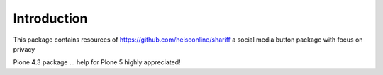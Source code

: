 Introduction
============

This package contains resources of https://github.com/heiseonline/shariff
a social media button package with focus on privacy

Plone 4.3 package ... help for Plone 5 highly appreciated!
